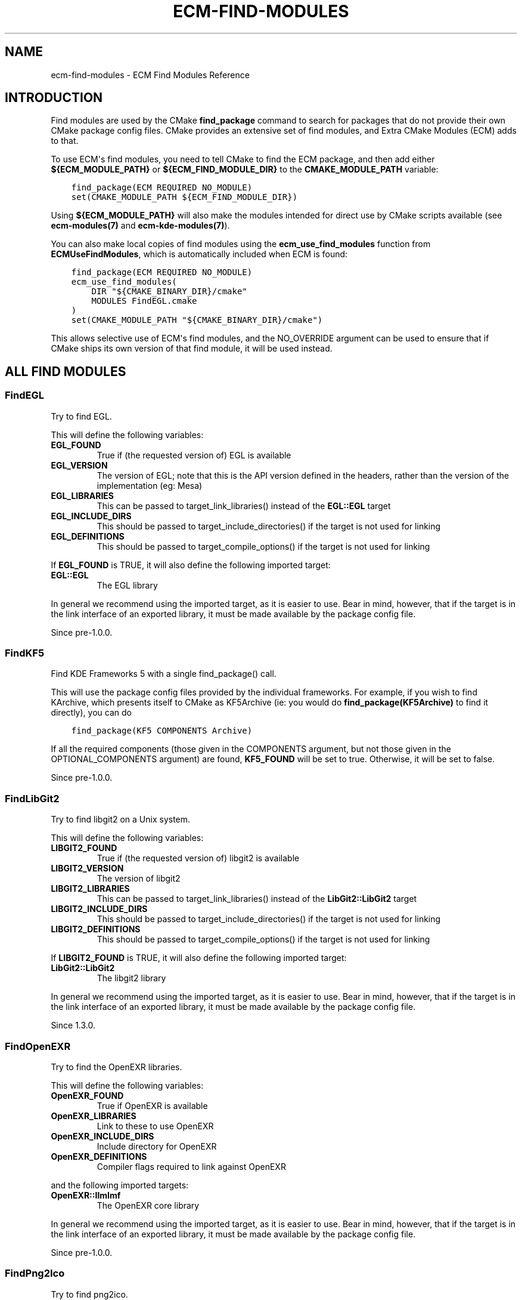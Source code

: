 .\" Man page generated from reStructuredText.
.
.TH "ECM-FIND-MODULES" "7" "December 01, 2016" "5.27" "Extra CMake Modules"
.SH NAME
ecm-find-modules \- ECM Find Modules Reference
.
.nr rst2man-indent-level 0
.
.de1 rstReportMargin
\\$1 \\n[an-margin]
level \\n[rst2man-indent-level]
level margin: \\n[rst2man-indent\\n[rst2man-indent-level]]
-
\\n[rst2man-indent0]
\\n[rst2man-indent1]
\\n[rst2man-indent2]
..
.de1 INDENT
.\" .rstReportMargin pre:
. RS \\$1
. nr rst2man-indent\\n[rst2man-indent-level] \\n[an-margin]
. nr rst2man-indent-level +1
.\" .rstReportMargin post:
..
.de UNINDENT
. RE
.\" indent \\n[an-margin]
.\" old: \\n[rst2man-indent\\n[rst2man-indent-level]]
.nr rst2man-indent-level -1
.\" new: \\n[rst2man-indent\\n[rst2man-indent-level]]
.in \\n[rst2man-indent\\n[rst2man-indent-level]]u
..
.
.nr rst2man-indent-level 0
.
.de1 rstReportMargin
\\$1 \\n[an-margin]
level \\n[rst2man-indent-level]
level margin: \\n[rst2man-indent\\n[rst2man-indent-level]]
-
\\n[rst2man-indent0]
\\n[rst2man-indent1]
\\n[rst2man-indent2]
..
.de1 INDENT
.\" .rstReportMargin pre:
. RS \\$1
. nr rst2man-indent\\n[rst2man-indent-level] \\n[an-margin]
. nr rst2man-indent-level +1
.\" .rstReportMargin post:
..
.de UNINDENT
. RE
.\" indent \\n[an-margin]
.\" old: \\n[rst2man-indent\\n[rst2man-indent-level]]
.nr rst2man-indent-level -1
.\" new: \\n[rst2man-indent\\n[rst2man-indent-level]]
.in \\n[rst2man-indent\\n[rst2man-indent-level]]u
..
.SH INTRODUCTION
.sp
Find modules are used by the CMake \fBfind_package\fP command to search for
packages that do not provide their own CMake package config files. CMake
provides an extensive set of find modules, and Extra CMake Modules (ECM) adds
to that.
.sp
To use ECM\(aqs find modules, you need to tell CMake to find the ECM package, and
then add either \fB${ECM_MODULE_PATH}\fP or \fB${ECM_FIND_MODULE_DIR}\fP to the
\fBCMAKE_MODULE_PATH\fP variable:
.INDENT 0.0
.INDENT 3.5
.sp
.nf
.ft C
find_package(ECM REQUIRED NO_MODULE)
set(CMAKE_MODULE_PATH ${ECM_FIND_MODULE_DIR})
.ft P
.fi
.UNINDENT
.UNINDENT
.sp
Using \fB${ECM_MODULE_PATH}\fP will also make the modules intended for direct use
by CMake scripts available (see \fBecm\-modules(7)\fP and
\fBecm\-kde\-modules(7)\fP).
.sp
You can also make local copies of find modules using the
\fBecm_use_find_modules\fP function from \fBECMUseFindModules\fP, which is
automatically included when ECM is found:
.INDENT 0.0
.INDENT 3.5
.sp
.nf
.ft C
find_package(ECM REQUIRED NO_MODULE)
ecm_use_find_modules(
    DIR "${CMAKE_BINARY_DIR}/cmake"
    MODULES FindEGL.cmake
)
set(CMAKE_MODULE_PATH "${CMAKE_BINARY_DIR}/cmake")
.ft P
.fi
.UNINDENT
.UNINDENT
.sp
This allows selective use of ECM\(aqs find modules, and the NO_OVERRIDE argument
can be used to ensure that if CMake ships its own version of that find module,
it will be used instead.
.SH ALL FIND MODULES
.SS FindEGL
.sp
Try to find EGL.
.sp
This will define the following variables:
.INDENT 0.0
.TP
.B \fBEGL_FOUND\fP
True if (the requested version of) EGL is available
.TP
.B \fBEGL_VERSION\fP
The version of EGL; note that this is the API version defined in the
headers, rather than the version of the implementation (eg: Mesa)
.TP
.B \fBEGL_LIBRARIES\fP
This can be passed to target_link_libraries() instead of the \fBEGL::EGL\fP
target
.TP
.B \fBEGL_INCLUDE_DIRS\fP
This should be passed to target_include_directories() if the target is not
used for linking
.TP
.B \fBEGL_DEFINITIONS\fP
This should be passed to target_compile_options() if the target is not
used for linking
.UNINDENT
.sp
If \fBEGL_FOUND\fP is TRUE, it will also define the following imported target:
.INDENT 0.0
.TP
.B \fBEGL::EGL\fP
The EGL library
.UNINDENT
.sp
In general we recommend using the imported target, as it is easier to use.
Bear in mind, however, that if the target is in the link interface of an
exported library, it must be made available by the package config file.
.sp
Since pre\-1.0.0.
.SS FindKF5
.sp
Find KDE Frameworks 5 with a single find_package() call.
.sp
This will use the package config files provided by the individual frameworks.
For example, if you wish to find KArchive, which presents itself to CMake as
KF5Archive (ie: you would do \fBfind_package(KF5Archive)\fP to find it
directly), you can do
.INDENT 0.0
.INDENT 3.5
.sp
.nf
.ft C
find_package(KF5 COMPONENTS Archive)
.ft P
.fi
.UNINDENT
.UNINDENT
.sp
If all the required components (those given in the COMPONENTS argument, but
not those given in the OPTIONAL_COMPONENTS argument) are found, \fBKF5_FOUND\fP
will be set to true. Otherwise, it will be set to false.
.sp
Since pre\-1.0.0.
.SS FindLibGit2
.sp
Try to find libgit2 on a Unix system.
.sp
This will define the following variables:
.INDENT 0.0
.TP
.B \fBLIBGIT2_FOUND\fP
True if (the requested version of) libgit2 is available
.TP
.B \fBLIBGIT2_VERSION\fP
The version of libgit2
.TP
.B \fBLIBGIT2_LIBRARIES\fP
This can be passed to target_link_libraries() instead of the \fBLibGit2::LibGit2\fP
target
.TP
.B \fBLIBGIT2_INCLUDE_DIRS\fP
This should be passed to target_include_directories() if the target is not
used for linking
.TP
.B \fBLIBGIT2_DEFINITIONS\fP
This should be passed to target_compile_options() if the target is not
used for linking
.UNINDENT
.sp
If \fBLIBGIT2_FOUND\fP is TRUE, it will also define the following imported target:
.INDENT 0.0
.TP
.B \fBLibGit2::LibGit2\fP
The libgit2 library
.UNINDENT
.sp
In general we recommend using the imported target, as it is easier to use.
Bear in mind, however, that if the target is in the link interface of an
exported library, it must be made available by the package config file.
.sp
Since 1.3.0.
.SS FindOpenEXR
.sp
Try to find the OpenEXR libraries.
.sp
This will define the following variables:
.INDENT 0.0
.TP
.B \fBOpenEXR_FOUND\fP
True if OpenEXR is available
.TP
.B \fBOpenEXR_LIBRARIES\fP
Link to these to use OpenEXR
.TP
.B \fBOpenEXR_INCLUDE_DIRS\fP
Include directory for OpenEXR
.TP
.B \fBOpenEXR_DEFINITIONS\fP
Compiler flags required to link against OpenEXR
.UNINDENT
.sp
and the following imported targets:
.INDENT 0.0
.TP
.B \fBOpenEXR::IlmImf\fP
The OpenEXR core library
.UNINDENT
.sp
In general we recommend using the imported target, as it is easier to use.
Bear in mind, however, that if the target is in the link interface of an
exported library, it must be made available by the package config file.
.sp
Since pre\-1.0.0.
.SS FindPng2Ico
.sp
Try to find png2ico.
.sp
If the png2ico executable is not in your PATH, you can provide
an alternative name or full path location with the \fBPng2Ico_EXECUTABLE\fP
variable.
.sp
This will define the following variables:
.INDENT 0.0
.TP
.B \fBPng2Ico_FOUND\fP
True if png2ico is available.
.TP
.B \fBPng2Ico_EXECUTABLE\fP
The png2ico executable.
.UNINDENT
.sp
If \fBPng2Ico_FOUND\fP is TRUE, it will also define the following imported
target:
.INDENT 0.0
.TP
.B \fBPng2Ico::Png2Ico\fP
The png2ico executable.
.UNINDENT
.sp
and the following variables:
.INDENT 0.0
.TP
.B \fBPng2Ico_HAS_COLORS_ARGUMENT\fP
Whether png2ico accepts a \fB\-\-colors\fP argument. \fI\%Matthias Benkmann's
tool\fP does, while the
version of png2ico from the \fI\%"KDE On Windows" (kdewin)\fP project does not.
.TP
.B \fBPng2Ico_HAS_RCFILE_ARGUMENT\fP
Whether png2ico accepts an \fB\-\-rcfile\fP argument. The version of png2ico
from the \fI\%"KDE On Windows" (kdewin)\fP project does,
while \fI\%Matthias Benkmann's tool\fP does not.
.UNINDENT
.sp
Since 1.7.0.
.SS FindPoppler
.sp
Try to find Poppler.
.sp
This is a component\-based find module, which makes use of the COMPONENTS
and OPTIONAL_COMPONENTS arguments to find_module.  The following components
are available:
.INDENT 0.0
.INDENT 3.5
.sp
.nf
.ft C
Core  Cpp  Qt5  Qt4 Glib
.ft P
.fi
.UNINDENT
.UNINDENT
.sp
If no components are specified, this module will act as though all components
were passed to OPTIONAL_COMPONENTS.
.sp
This module will define the following variables, independently of the
components searched for or found:
.INDENT 0.0
.TP
.B \fBPoppler_FOUND\fP
TRUE if (the requested version of) Poppler is available
.TP
.B \fBPoppler_VERSION\fP
Found Poppler version
.TP
.B \fBPoppler_TARGETS\fP
A list of all targets imported by this module (note that there may be more
than the components that were requested)
.TP
.B \fBPoppler_LIBRARIES\fP
This can be passed to target_link_libraries() instead of the imported
targets
.TP
.B \fBPoppler_INCLUDE_DIRS\fP
This should be passed to target_include_directories() if the targets are
not used for linking
.TP
.B \fBPoppler_DEFINITIONS\fP
This should be passed to target_compile_options() if the targets are not
used for linking
.UNINDENT
.sp
For each searched\-for components, \fBPoppler_<component>_FOUND\fP will be set to
TRUE if the corresponding Poppler library was found, and FALSE otherwise.  If
\fBPoppler_<component>_FOUND\fP is TRUE, the imported target
\fBPoppler::<component>\fP will be defined.  This module will also attempt to
determine \fBPoppler_*_VERSION\fP variables for each imported target, although
\fBPoppler_VERSION\fP should normally be sufficient.
.sp
In general we recommend using the imported targets, as they are easier to use
and provide more control.  Bear in mind, however, that if any target is in the
link interface of an exported library, it must be made available by the
package config file.
.sp
Since 5.19
.SS FindQtWaylandScanner
.sp
Try to find qtwaylandscanner.
.sp
If the qtwaylandscanner executable is not in your PATH, you can provide
an alternative name or full path location with the \fBQtWaylandScanner_EXECUTABLE\fP
variable.
.sp
This will define the following variables:
.INDENT 0.0
.TP
.B \fBQtWaylandScanner_FOUND\fP
True if qtwaylandscanner is available
.TP
.B \fBQtWaylandScanner_EXECUTABLE\fP
The qtwaylandscanner executable.
.UNINDENT
.sp
If \fBQtWaylandScanner_FOUND\fP is TRUE, it will also define the following imported
target:
.INDENT 0.0
.TP
.B \fBWayland::QtScanner\fP
The qtwaylandscanner executable.
.UNINDENT
.sp
This module provides the following functions to generate C++ protocol
implementations:
.INDENT 0.0
.INDENT 3.5
.INDENT 0.0
.IP \(bu 2
\fBecm_add_qtwayland_client_protocol\fP
.IP \(bu 2
\fBecm_add_qtwayland_server_protocol\fP
.UNINDENT
.UNINDENT
.UNINDENT
.INDENT 0.0
.INDENT 3.5
.sp
.nf
.ft C
ecm_add_qtwayland_client_protocol(<source_files_var>
                                  PROTOCOL <xmlfile>
                                  BASENAME <basename>
                                  [PREFIX <prefix>])
.ft P
.fi
.UNINDENT
.UNINDENT
.sp
Generate C++ wrapper to Wayland client protocol files from \fB<xmlfile>\fP
XML definition for the \fB<basename>\fP interface and append those files
to \fB<source_files_var>\fP\&.  Pass the \fB<prefix>\fP argument if the interface
names don\(aqt start with \fBqt_\fP or \fBwl_\fP\&.
.sp
WaylandScanner is required and will be searched for.
.INDENT 0.0
.INDENT 3.5
.sp
.nf
.ft C
ecm_add_qtwayland_server_protocol(<source_files_var>
                                  PROTOCOL <xmlfile>
                                  BASENAME <basename>
                                  [PREFIX <prefix>])
.ft P
.fi
.UNINDENT
.UNINDENT
.sp
Generate C++ wrapper to Wayland server protocol files from \fB<xmlfile>\fP
XML definition for the \fB<basename>\fP interface and append those files
to \fB<source_files_var>\fP\&.  Pass the \fB<prefix>\fP argument if the interface
names don\(aqt start with \fBqt_\fP or \fBwl_\fP\&.
.sp
WaylandScanner is required and will be searched for.
.sp
Since 1.4.0.
.SS FindSharedMimeInfo
.sp
Try to find the shared\-mime\-info package.
.sp
This will define the following variables:
.INDENT 0.0
.TP
.B \fBSharedMimeInfo_FOUND\fP
True if system has the shared\-mime\-info package
.TP
.B \fBUPDATE_MIME_DATABASE_EXECUTABLE\fP
The update\-mime\-database executable
.UNINDENT
.sp
and the following imported targets:
.INDENT 0.0
.TP
.B \fBSharedMimeInfo::UpdateMimeDatabase\fP
The update\-mime\-database executable
.UNINDENT
.sp
The follow macro is available:
.INDENT 0.0
.INDENT 3.5
.sp
.nf
.ft C
update_xdg_mimetypes(<path>)
.ft P
.fi
.UNINDENT
.UNINDENT
.sp
Updates the XDG mime database at install time (unless the \fB$DESTDIR\fP
environment variable is set, in which case it is up to package managers to
perform this task).
.sp
Since pre\-1.0.0.
.SS FindWayland
.sp
Try to find Wayland.
.sp
This is a component\-based find module, which makes use of the COMPONENTS
and OPTIONAL_COMPONENTS arguments to find_module.  The following components
are available:
.INDENT 0.0
.INDENT 3.5
.sp
.nf
.ft C
Client  Server  Cursor  Egl
.ft P
.fi
.UNINDENT
.UNINDENT
.sp
If no components are specified, this module will act as though all components
were passed to OPTIONAL_COMPONENTS.
.sp
This module will define the following variables, independently of the
components searched for or found:
.INDENT 0.0
.TP
.B \fBWayland_FOUND\fP
TRUE if (the requested version of) Wayland is available
.TP
.B \fBWayland_VERSION\fP
Found Wayland version
.TP
.B \fBWayland_TARGETS\fP
A list of all targets imported by this module (note that there may be more
than the components that were requested)
.TP
.B \fBWayland_LIBRARIES\fP
This can be passed to target_link_libraries() instead of the imported
targets
.TP
.B \fBWayland_INCLUDE_DIRS\fP
This should be passed to target_include_directories() if the targets are
not used for linking
.TP
.B \fBWayland_DEFINITIONS\fP
This should be passed to target_compile_options() if the targets are not
used for linking
.UNINDENT
.sp
For each searched\-for components, \fBWayland_<component>_FOUND\fP will be set to
TRUE if the corresponding Wayland library was found, and FALSE otherwise.  If
\fBWayland_<component>_FOUND\fP is TRUE, the imported target
\fBWayland::<component>\fP will be defined.  This module will also attempt to
determine \fBWayland_*_VERSION\fP variables for each imported target, although
\fBWayland_VERSION\fP should normally be sufficient.
.sp
In general we recommend using the imported targets, as they are easier to use
and provide more control.  Bear in mind, however, that if any target is in the
link interface of an exported library, it must be made available by the
package config file.
.sp
Since pre\-1.0.0.
.SS FindWaylandScanner
.sp
Try to find wayland\-scanner.
.sp
If the wayland\-scanner executable is not in your PATH, you can provide
an alternative name or full path location with the \fBWaylandScanner_EXECUTABLE\fP
variable.
.sp
This will define the following variables:
.INDENT 0.0
.TP
.B \fBWaylandScanner_FOUND\fP
True if wayland\-scanner is available.
.TP
.B \fBWaylandScanner_EXECUTABLE\fP
The wayland\-scanner executable.
.UNINDENT
.sp
If \fBWaylandScanner_FOUND\fP is TRUE, it will also define the following imported
target:
.INDENT 0.0
.TP
.B \fBWayland::Scanner\fP
The wayland\-scanner executable.
.UNINDENT
.sp
This module provides the following functions to generate C protocol
implementations:
.INDENT 0.0
.INDENT 3.5
.INDENT 0.0
.IP \(bu 2
\fBecm_add_wayland_client_protocol\fP
.IP \(bu 2
\fBecm_add_wayland_server_protocol\fP
.UNINDENT
.UNINDENT
.UNINDENT
.INDENT 0.0
.INDENT 3.5
.sp
.nf
.ft C
ecm_add_wayland_client_protocol(<source_files_var>
                                PROTOCOL <xmlfile>
                                BASENAME <basename>)
.ft P
.fi
.UNINDENT
.UNINDENT
.sp
Generate Wayland client protocol files from \fB<xmlfile>\fP XML
definition for the \fB<basename>\fP interface and append those files
to \fB<source_files_var>\fP\&.
.INDENT 0.0
.INDENT 3.5
.sp
.nf
.ft C
ecm_add_wayland_server_protocol(<source_files_var>
                                PROTOCOL <xmlfile>
                                BASENAME <basename>)
.ft P
.fi
.UNINDENT
.UNINDENT
.sp
Generate Wayland server protocol files from \fB<xmlfile>\fP XML
definition for the \fB<basename>\fP interface and append those files
to \fB<source_files_var>\fP\&.
.sp
Since 1.4.0.
.SS FindX11_XCB
.sp
Try to find the X11 XCB compatibility library.
.sp
This will define the following variables:
.INDENT 0.0
.TP
.B \fBX11_XCB_FOUND\fP
True if (the requested version of) libX11\-xcb is available
.TP
.B \fBX11_XCB_VERSION\fP
The version of libX11\-xcb (this is not guaranteed to be set even when
X11_XCB_FOUND is true)
.TP
.B \fBX11_XCB_LIBRARIES\fP
This can be passed to target_link_libraries() instead of the \fBEGL::EGL\fP
target
.TP
.B \fBX11_XCB_INCLUDE_DIR\fP
This should be passed to target_include_directories() if the target is not
used for linking
.TP
.B \fBX11_XCB_DEFINITIONS\fP
This should be passed to target_compile_options() if the target is not
used for linking
.UNINDENT
.sp
If \fBX11_XCB_FOUND\fP is TRUE, it will also define the following imported
target:
.INDENT 0.0
.TP
.B \fBX11::XCB\fP
The X11 XCB compatibility library
.UNINDENT
.sp
In general we recommend using the imported target, as it is easier to use.
Bear in mind, however, that if the target is in the link interface of an
exported library, it must be made available by the package config file.
.sp
Since pre\-1.0.0.
.SS FindXCB
.sp
Try to find XCB.
.sp
This is a component\-based find module, which makes use of the COMPONENTS and
OPTIONAL_COMPONENTS arguments to find_module.  The following components are
available:
.INDENT 0.0
.INDENT 3.5
.sp
.nf
.ft C
XCB
ATOM         AUX          COMPOSITE    CURSOR       DAMAGE
DPMS         DRI2         DRI3         EVENT        EWMH
GLX          ICCCM        IMAGE        KEYSYMS      PRESENT
RANDR        RECORD       RENDER       RENDERUTIL   RES
SCREENSAVER  SHAPE        SHM          SYNC         UTIL
XEVIE        XF86DRI      XFIXES       XINERAMA     XINPUT
XKB          XPRINT       XTEST        XV           XVMC
.ft P
.fi
.UNINDENT
.UNINDENT
.sp
If no components are specified, this module will act as though all components
except XINPUT (which is considered unstable) were passed to
OPTIONAL_COMPONENTS.
.sp
This module will define the following variables, independently of the
components searched for or found:
.INDENT 0.0
.TP
.B \fBXCB_FOUND\fP
True if (the requestion version of) xcb is available
.TP
.B \fBXCB_VERSION\fP
Found xcb version
.TP
.B \fBXCB_TARGETS\fP
A list of all targets imported by this module (note that there may be more
than the components that were requested)
.TP
.B \fBXCB_LIBRARIES\fP
This can be passed to target_link_libraries() instead of the imported
targets
.TP
.B \fBXCB_INCLUDE_DIRS\fP
This should be passed to target_include_directories() if the targets are
not used for linking
.TP
.B \fBXCB_DEFINITIONS\fP
This should be passed to target_compile_options() if the targets are not
used for linking
.UNINDENT
.sp
For each searched\-for components, \fBXCB_<component>_FOUND\fP will be set to
true if the corresponding xcb library was found, and false otherwise.  If
\fBXCB_<component>_FOUND\fP is true, the imported target \fBXCB::<component>\fP
will be defined.  This module will also attempt to determine
\fBXCB_*_VERSION\fP variables for each imported target, although
\fBXCB_VERSION\fP should normally be sufficient.
.sp
In general we recommend using the imported targets, as they are easier to use
and provide more control.  Bear in mind, however, that if any target is in the
link interface of an exported library, it must be made available by the
package config file.
.sp
Since pre\-1.0.0.
.SH COPYRIGHT
KDE Developers
.\" Generated by docutils manpage writer.
.

